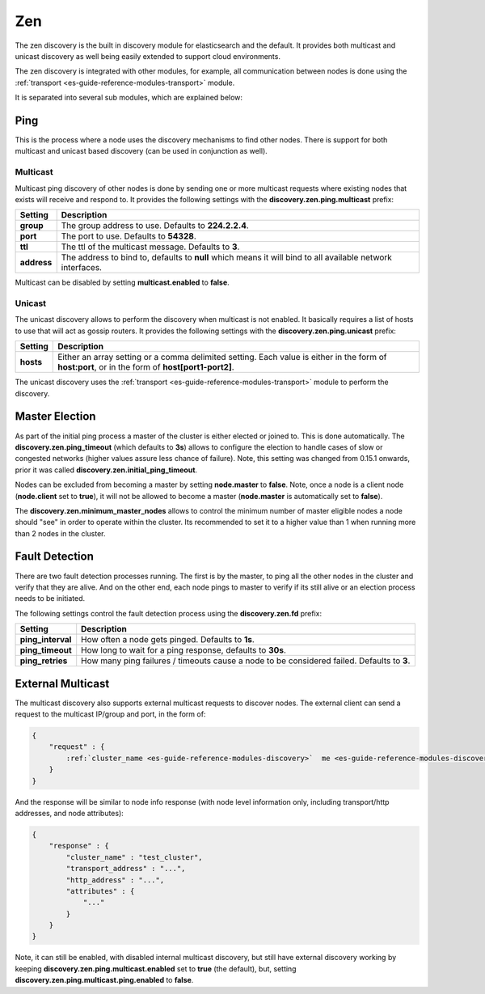 .. _es-guide-reference-modules-discovery-zen:

===
Zen
===

The zen discovery is the built in discovery module for elasticsearch and the default. It provides both multicast and unicast discovery as well being easily extended to support cloud environments. 


The zen discovery is integrated with other modules, for example, all communication between nodes is done using the :ref:`transport <es-guide-reference-modules-transport>`  module.



It is separated into several sub modules, which are explained below:


Ping
====

This is the process where a node uses the discovery mechanisms to find other nodes. There is support for both multicast and unicast based discovery (can be used in conjunction as well).


Multicast
---------

Multicast ping discovery of other nodes is done by sending one or more multicast requests where existing nodes that exists will receive and respond to. It provides the following settings with the **discovery.zen.ping.multicast** prefix:


=============  ============================================================================================================
 Setting        Description                                                                                                
=============  ============================================================================================================
**group**      The group address to use. Defaults to **224.2.2.4**.                                                        
**port**       The port to use. Defaults to **54328**.                                                                     
**ttl**        The ttl of the multicast message. Defaults to **3**.                                                        
**address**    The address to bind to, defaults to **null** which means it will bind to all available network interfaces.  
=============  ============================================================================================================

Multicast can be disabled by setting **multicast.enabled** to **false**.


Unicast
-------

The unicast discovery allows to perform the discovery when multicast is not enabled. It basically requires a list of hosts to use that will act as gossip routers. It provides the following settings with the **discovery.zen.ping.unicast** prefix:


===========  ===================================================================================================================================================
 Setting      Description                                                                                                                                       
===========  ===================================================================================================================================================
**hosts**    Either an array setting or a comma delimited setting. Each value is either in the form of **host:port**, or in the form of **host[port1-port2]**.  
===========  ===================================================================================================================================================

The unicast discovery uses the :ref:`transport <es-guide-reference-modules-transport>`  module to perform the discovery.


Master Election
===============

As part of the initial ping process a master of the cluster is either elected or joined to. This is done automatically. The **discovery.zen.ping_timeout** (which defaults to **3s**) allows to configure the election to handle cases of slow or congested networks (higher values assure less chance of failure). Note, this setting was changed from 0.15.1 onwards, prior it was called **discovery.zen.initial_ping_timeout**.


Nodes can be excluded from becoming a master by setting **node.master** to **false**. Note, once a node is a client node (**node.client** set to **true**), it will not be allowed to become a master (**node.master** is automatically set to **false**).


The **discovery.zen.minimum_master_nodes** allows to control the minimum number of master eligible nodes a node should "see" in order to operate within the cluster. Its recommended to set it to a higher value than 1 when running more than 2 nodes in the cluster.


Fault Detection
===============

There are two fault detection processes running. The first is by the master, to ping all the other nodes in the cluster and verify that they are alive. And on the other end, each node pings to master to verify if its still alive or an election process needs to be initiated. 


The following settings control the fault detection process using the **discovery.zen.fd** prefix:


===================  ============================================================================================
 Setting              Description                                                                                
===================  ============================================================================================
**ping_interval**    How often a node gets pinged. Defaults to **1s**.                                           
**ping_timeout**     How long to wait for a ping response, defaults to **30s**.                                  
**ping_retries**     How many ping failures / timeouts cause a node to be considered failed. Defaults to **3**.  
===================  ============================================================================================

External Multicast
==================

The multicast discovery also supports external multicast requests to discover nodes. The external client can send a request to the multicast IP/group and port, in the form of:


.. code-block:: js

    {
        "request" : {
            :ref:`cluster_name <es-guide-reference-modules-discovery>`  me <es-guide-reference-modules-discovery>`  "test_cluster"
        }
    }


And the response will be similar to node info response (with node level information only, including transport/http addresses, and node attributes):


.. code-block:: js

    {
        "response" : {
            "cluster_name" : "test_cluster",
            "transport_address" : "...",
            "http_address" : "...",
            "attributes" : {
                "..."
            }
        }
    }


Note, it can still be enabled, with disabled internal multicast discovery, but still have external discovery working by keeping **discovery.zen.ping.multicast.enabled** set to **true** (the default), but, setting **discovery.zen.ping.multicast.ping.enabled** to **false**.
